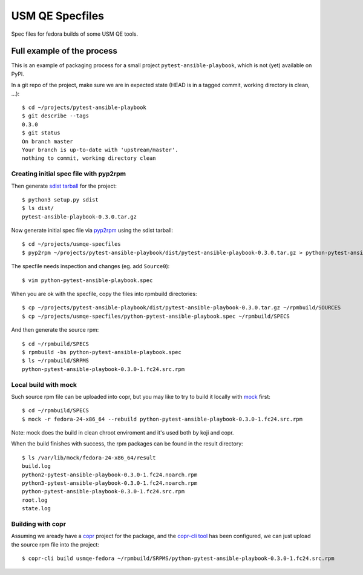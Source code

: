 ==================
 USM QE Specfiles
==================

Spec files for fedora builds of some USM QE tools.


Full example of the process
===========================

This is an example of packaging process for a small project
``pytest-ansible-playbook``, which is not (yet) available on PyPI.

In a git repo of the project, make sure we are in expected state (HEAD is in a
tagged commit, working directory is clean, ...)::

    $ cd ~/projects/pytest-ansible-playbook
    $ git describe --tags
    0.3.0
    $ git status
    On branch master
    Your branch is up-to-date with 'upstream/master'.
    nothing to commit, working directory clean


Creating initial spec file with pyp2rpm
---------------------------------------

Then generate `sdist tarball`_ for the project::

    $ python3 setup.py sdist
    $ ls dist/
    pytest-ansible-playbook-0.3.0.tar.gz

Now generate initial spec file via `pyp2rpm`_ using the sdist tarball::

    $ cd ~/projects/usmqe-specfiles
    $ pyp2rpm ~/projects/pytest-ansible-playbook/dist/pytest-ansible-playbook-0.3.0.tar.gz > python-pytest-ansible-playbook.spec

The specfile needs inspection and changes (eg. add ``Source0``)::

    $ vim python-pytest-ansible-playbook.spec

When you are ok with the specfile, copy the files into rpmbuild directories::

    $ cp ~/projects/pytest-ansible-playbook/dist/pytest-ansible-playbook-0.3.0.tar.gz ~/rpmbuild/SOURCES
    $ cp ~/projects/usmqe-specfiles/python-pytest-ansible-playbook.spec ~/rpmbuild/SPECS

And then generate the source rpm::

    $ cd ~/rpmbuild/SPECS
    $ rpmbuild -bs python-pytest-ansible-playbook.spec 
    $ ls ~/rpmbuild/SRPMS
    python-pytest-ansible-playbook-0.3.0-1.fc24.src.rpm


Local build with mock
---------------------

Such source rpm file can be uploaded into copr, but you may like to try to
build it locally with `mock`_ first::

    $ cd ~/rpmbuild/SPECS
    $ mock -r fedora-24-x86_64 --rebuild python-pytest-ansible-playbook-0.3.0-1.fc24.src.rpm

Note: mock does the build in clean chroot enviroment and it's used both by koji
and copr.

When the build finishes with success, the rpm packages can be found in the
result directory::

    $ ls /var/lib/mock/fedora-24-x86_64/result
    build.log
    python2-pytest-ansible-playbook-0.3.0-1.fc24.noarch.rpm
    python3-pytest-ansible-playbook-0.3.0-1.fc24.noarch.rpm
    python-pytest-ansible-playbook-0.3.0-1.fc24.src.rpm
    root.log
    state.log


Building with copr
------------------

Assuming we aready have a `copr`_ project for the package, and the `copr-cli
tool`_ has been configured, we can just upload the source rpm file into the
project::

    $ copr-cli build usmqe-fedora ~/rpmbuild/SRPMS/python-pytest-ansible-playbook-0.3.0-1.fc24.src.rpm


.. _`sdist tarball`: https://packaging.python.org/glossary/?highlight=sdist#term-source-distribution-or-sdist
.. _`pyp2rpm`: https://github.com/fedora-python/pyp2rpm
.. _`mock`: https://github.com/rpm-software-management/mock/wiki#using-mock-outside-your-git-sandbox
.. _`copr`: https://developer.fedoraproject.org/deployment/copr/about.html
.. _`copr-cli tool`: https://developer.fedoraproject.org/deployment/copr/copr-cli.html

